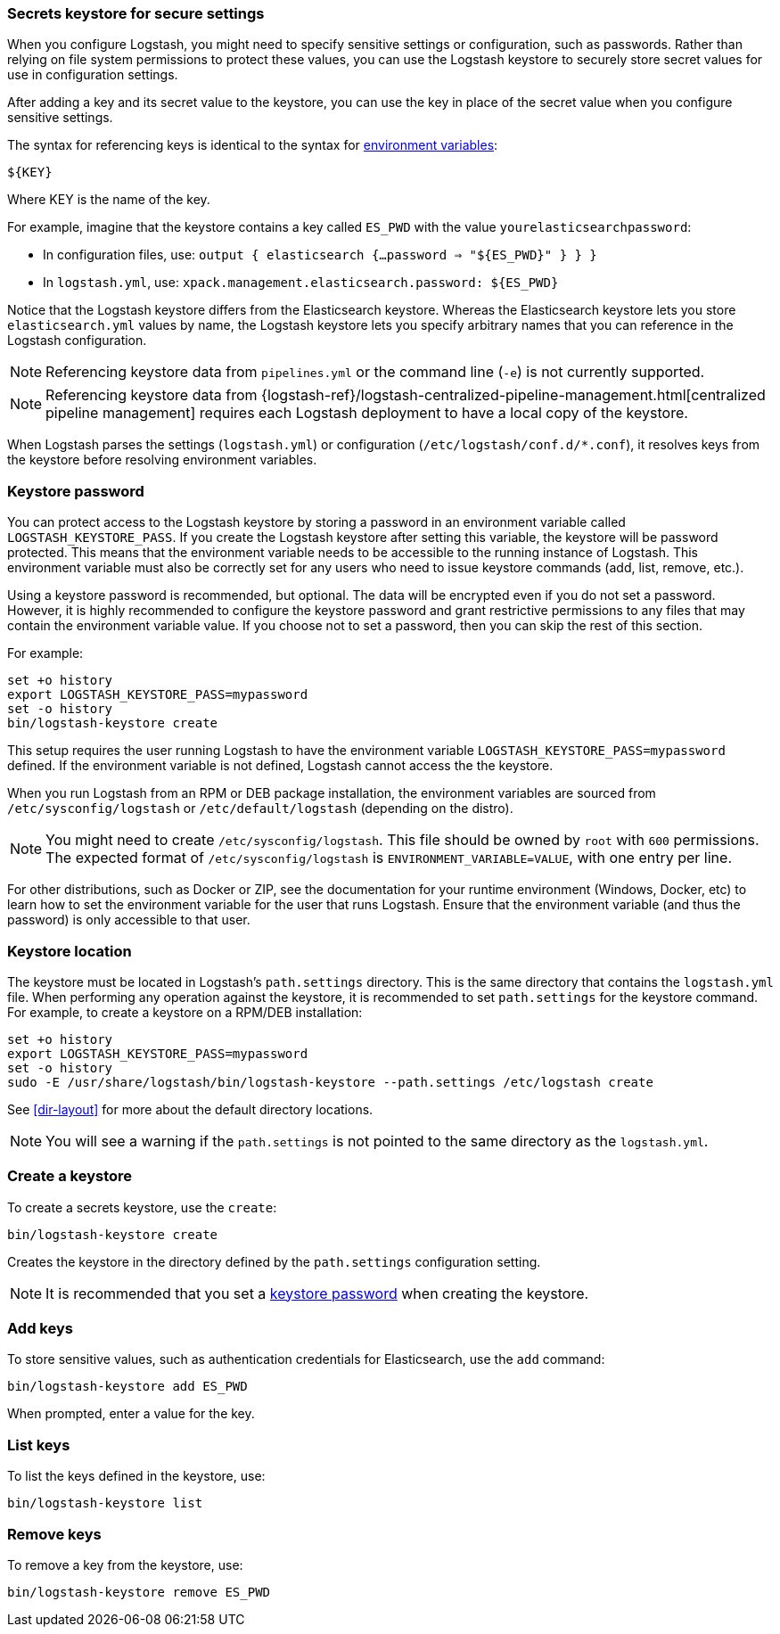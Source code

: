 [[keystore]]
=== Secrets keystore for secure settings

When you configure Logstash, you might need to specify sensitive settings or
configuration, such as passwords. Rather than relying on file system permissions
to protect these values, you can use the Logstash keystore to securely store
secret values for use in configuration settings.

After adding a key and its secret value to the keystore, you can use the key in
place of the secret value when you configure sensitive settings.

The syntax for referencing keys is identical to the syntax for
<<environment-variables, environment variables>>:

`${KEY}`

Where KEY is the name of the key.

For example, imagine that the keystore contains a key called `ES_PWD` with the
value `yourelasticsearchpassword`:

* In configuration files, use: `output { elasticsearch {...password => "${ES_PWD}" } } }`
* In `logstash.yml`, use: `xpack.management.elasticsearch.password: ${ES_PWD}`

Notice that the Logstash keystore differs from the Elasticsearch keystore.
Whereas the Elasticsearch keystore lets you store `elasticsearch.yml` values by
name, the Logstash keystore lets you specify arbitrary names that you
can reference in the Logstash configuration. 

NOTE: Referencing keystore data from `pipelines.yml` or the command line (`-e`)
is not currently supported.

NOTE: Referencing keystore data from {logstash-ref}/logstash-centralized-pipeline-management.html[centralized pipeline management]
requires each Logstash deployment to have a local copy of the keystore.

When Logstash parses the settings (`logstash.yml`) or configuration
(`/etc/logstash/conf.d/*.conf`), it resolves keys from the keystore before
resolving environment variables.

// TODO: add keystore-command to running-logstash-command-line.asciidoc
// To create and manage keys, use the `keystore` command. See the
// <<keystore-command,command reference>> for the full command syntax, including
// optional flags.

[float]
[[keystore-password]]
=== Keystore password

You can protect access to the Logstash keystore by storing a password in an
environment variable called `LOGSTASH_KEYSTORE_PASS`. If you create the Logstash
keystore after setting this variable, the keystore will be password protected.
This means that the environment variable needs to be accessible to the running
instance of Logstash. This environment variable must also be correctly set for
any users who need to issue keystore commands (add, list, remove, etc.).

Using a keystore password is recommended, but optional. The data will be encrypted even if you
do not set a password. However, it is highly recommended to configure the
keystore password and grant restrictive permissions to any files that may
contain the environment variable value. If you choose not to set a password, then
you can skip the rest of this section. 

For example:
[source,sh]
--------------------------------------------------
set +o history
export LOGSTASH_KEYSTORE_PASS=mypassword
set -o history
bin/logstash-keystore create
--------------------------------------------------

This setup requires the user running Logstash to have the environment variable
`LOGSTASH_KEYSTORE_PASS=mypassword` defined. If the environment variable is not defined,
Logstash cannot access the the keystore.

When you run Logstash from an RPM or DEB package installation, the environment
variables are sourced from `/etc/sysconfig/logstash` or `/etc/default/logstash` (depending on the distro).

NOTE: You might need to create `/etc/sysconfig/logstash`. This file should be
owned by `root` with `600` permissions. The expected format of
`/etc/sysconfig/logstash` is `ENVIRONMENT_VARIABLE=VALUE`, with one entry per
line.

For other distributions, such as Docker or ZIP, see the documentation for your
runtime environment (Windows, Docker, etc) to learn how to set the
environment variable for the user that runs Logstash. Ensure that the
environment variable (and thus the password) is only accessible to that user.

[float]
[[keystore-location]]
=== Keystore location

The keystore must be located in Logstash's `path.settings` directory. This is
the same directory that contains the `logstash.yml` file. When performing any
operation against the keystore, it is recommended to set `path.settings` for the
keystore command. For example, to create a keystore on a RPM/DEB installation:

["source","sh",subs="attributes"]
----------------------------------------------------------------
set +o history
export LOGSTASH_KEYSTORE_PASS=mypassword
set -o history
sudo -E /usr/share/logstash/bin/logstash-keystore --path.settings /etc/logstash create
----------------------------------------------------------------

See <<dir-layout>> for more about the default directory locations.

NOTE: You will see a warning if the `path.settings` is not pointed to the same directory
as the `logstash.yml`.

[float]
[[creating-keystore]]
=== Create a keystore

To create a secrets keystore, use the `create`:

["source","sh",subs="attributes"]
----------------------------------------------------------------
bin/logstash-keystore create
----------------------------------------------------------------

Creates the keystore in the directory defined by the `path.settings`
configuration setting.

NOTE: It is recommended that you set a <<keystore-password,keystore password>>
when creating the keystore.

[float]
[[add-keys-to-keystore]]
=== Add keys

To store sensitive values, such as authentication credentials for Elasticsearch,
use the `add` command:

["source","sh",subs="attributes"]
----------------------------------------------------------------
bin/logstash-keystore add ES_PWD
----------------------------------------------------------------

When prompted, enter a value for the key.

[float]
[[list-settings]]
=== List keys

To list the keys defined in the keystore, use:

["source","sh",subs="attributes"]
----------------------------------------------------------------
bin/logstash-keystore list
----------------------------------------------------------------

[float]
[[remove-settings]]
=== Remove keys

To remove a key from the keystore, use:

["source","sh",subs="attributes"]
----------------------------------------------------------------
bin/logstash-keystore remove ES_PWD
----------------------------------------------------------------
